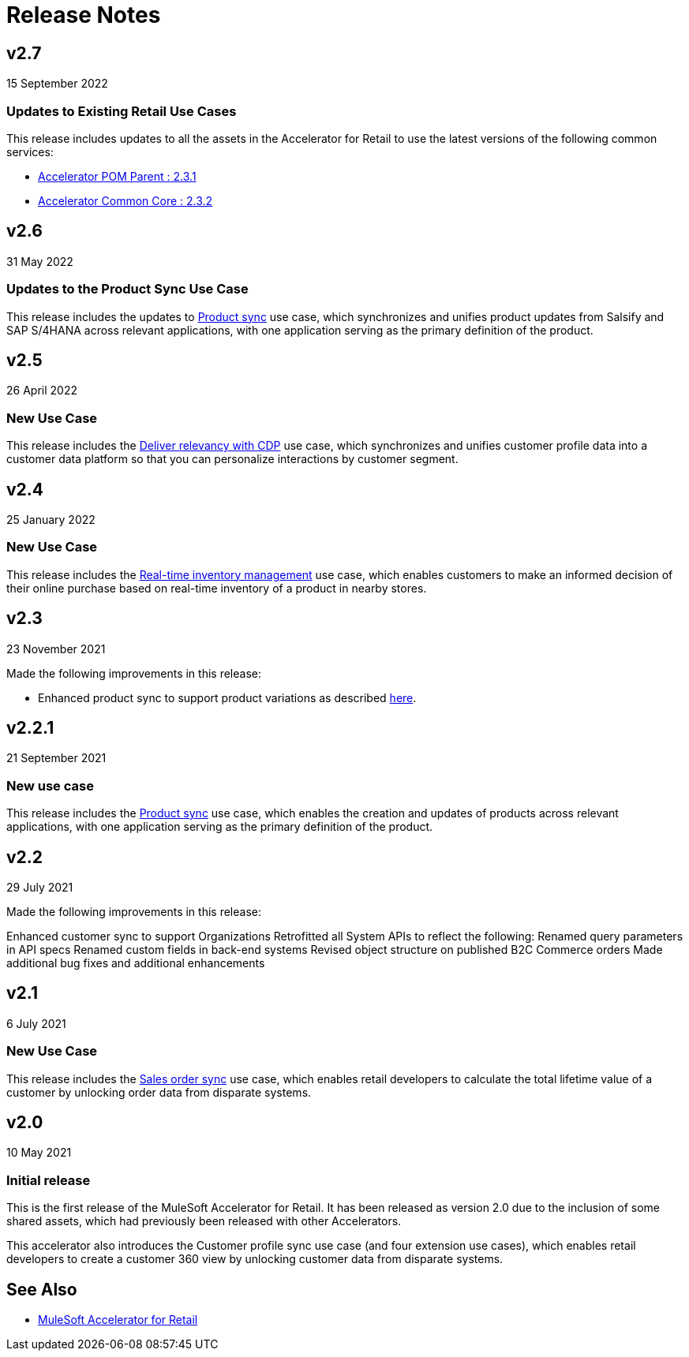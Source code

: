 = Release Notes
:retail-version: 2.7

== v2.7

15 September 2022

=== Updates to Existing Retail Use Cases

This release includes updates to all the assets in the Accelerator for Retail to use the latest versions of the following common services:

* https://anypoint.mulesoft.com/exchange/0b4cad67-8f23-4ffe-a87f-ffd10a1f6873/accelerator-pom-parent-src/minor/{retail-version}/[Accelerator POM Parent : 2.3.1^]
* https://anypoint.mulesoft.com/exchange/0b4cad67-8f23-4ffe-a87f-ffd10a1f6873/accelerator-common-core-src/minor/{retail-version}/[Accelerator Common Core : 2.3.2^]

== v2.6

31 May 2022

=== Updates to the Product Sync Use Case

This release includes the updates to https://anypoint.mulesoft.com/exchange/0b4cad67-8f23-4ffe-a87f-ffd10a1f6873/mulesoft-accelerator-for-retail/minor/{retail-version}/pages/Use%20case%203%20-%20Product%20sync/[Product sync^] use case, which synchronizes and unifies product updates from Salsify and SAP S/4HANA across relevant applications, with one application serving as the primary definition of the product.

== v2.5

26 April 2022

=== New Use Case

This release includes the https://anypoint.mulesoft.com/exchange/0b4cad67-8f23-4ffe-a87f-ffd10a1f6873/mulesoft-accelerator-for-retail/minor/{retail-version}/pages/Use%20case%205%20-%20Deliver%20relevancy%20with%20CDP/[Deliver relevancy with CDP^] use case, which synchronizes and unifies customer profile data into a customer data platform so that you can personalize interactions by customer segment.

== v2.4

25 January 2022

=== New Use Case

This release includes the https://anypoint.mulesoft.com/exchange/0b4cad67-8f23-4ffe-a87f-ffd10a1f6873/mulesoft-accelerator-for-retail/minor/{retail-version}/pages/Use%20case%204%20-%20Real-time%20inventory%20management/[Real-time inventory management^] use case, which enables customers to make an informed decision of their online purchase based on real-time inventory of a product in nearby stores.

== v2.3

23 November 2021

Made the following improvements in this release:

* Enhanced product sync to support product variations as described https://documentation.b2c.commercecloud.salesforce.com/DOC1/index.jsp?topic=%2Fcom.demandware.dochelp%2Fcontent%2Fb2c_commerce%2Ftopics%2Fproducts%2Fb2c_product_variations.html[here^].

== v2.2.1

21 September 2021

=== New use case

This release includes the https://anypoint.mulesoft.com/exchange/0b4cad67-8f23-4ffe-a87f-ffd10a1f6873/mulesoft-accelerator-for-retail/minor/{retail-version}/pages/Use%20case%203%20-%20Product%20sync/[Product sync^] use case, which enables the creation and updates of products across relevant applications, with one application serving as the primary definition of the product.

== v2.2

29 July 2021

Made the following improvements in this release:

Enhanced customer sync to support Organizations
Retrofitted all System APIs to reflect the following:
Renamed query parameters in API specs
Renamed custom fields in back-end systems
Revised object structure on published B2C Commerce orders
Made additional bug fixes and additional enhancements

== v2.1

6 July 2021

=== New Use Case

This release includes the https://anypoint.mulesoft.com/exchange/0b4cad67-8f23-4ffe-a87f-ffd10a1f6873/mulesoft-accelerator-for-retail/minor/{retail-version}/pages/Use%20case%202%20-%20Sales%20order%20sync/[Sales order sync^] use case, which enables retail developers to calculate the total lifetime value of a customer by unlocking order data from disparate systems.

== v2.0

10 May 2021

=== Initial release

This is the first release of the MuleSoft Accelerator for Retail. It has been released as version 2.0 due to the inclusion of some shared assets, which had previously been released with other Accelerators.

This accelerator also introduces the Customer profile sync use case (and four extension use cases), which enables retail developers to create a customer 360 view by unlocking customer data from disparate systems.

== See Also 

* xref:index.adoc[MuleSoft Accelerator for Retail]

